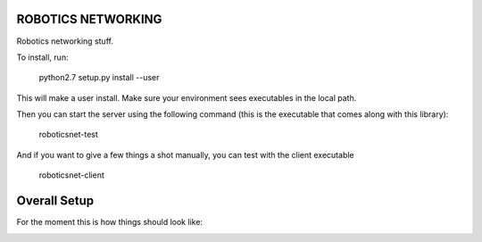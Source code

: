 ROBOTICS NETWORKING
========

Robotics networking stuff.

To install, run:

    python2.7 setup.py install --user

This will make a user install. Make sure your environment sees executables in
the local path.

Then you can start the server using the following command (this is the
executable that comes along with this library):

    roboticsnet-test

And if you want to give a few things a shot manually, you can test with the
client executable

    roboticsnet-client


Overall Setup
=============

For the moment this is how things should look like:

.. image:: doc/sc-dep-diag.png
